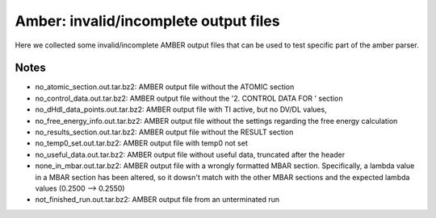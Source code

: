 Amber: invalid/incomplete output files 
======================================================

Here we collected some invalid/incomplete AMBER output files that can be used to test specific part of the amber parser.

Notes
-----

- no_atomic_section.out.tar.bz2: AMBER output file without the ATOMIC section
- no_control_data.out.tar.bz2: AMBER output file without the '2.  CONTROL  DATA  FOR  ' section
- no_dHdl_data_points.out.tar.bz2: AMBER output file with TI active, but no DV/DL values,
- no_free_energy_info.out.tar.bz2: AMBER output file without the settings regarding the free energy calculation
- no_results_section.out.tar.bz2: AMBER output file without the RESULT section
- no_temp0_set.out.tar.bz2: AMBER output file with temp0 not set
- no_useful_data.out.tar.bz2: AMBER output file without useful data, truncated after the header
- none_in_mbar.out.tar.bz2: AMBER output file with a wrongly formatted MBAR section. Specifically, a lambda value in a MBAR section has been altered, so it dowsn't match with the other MBAR sections and the expected lambda values (0.2500 --> 0.2550)
- not_finished_run.out.tar.bz2: AMBER output file from an unterminated run


.. versionadded:: 0.7.0
